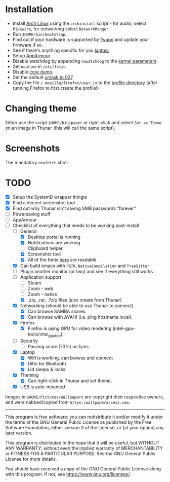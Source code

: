* Installation
- Install [[https://archlinux.org][Arch Linux]] using the ~archinstall~ script - for audio, select ~Pipewire~, for networking select ~NetworkManger~.
- Run ~$HOME/bin/bootstrap~.
- Find out if your hardware is supported by [[https://wiki.archlinux.org/title/Fwupd][fwupd]] and update your firmware if so.
- See if there's anything specific for you [[https://wiki.archlinux.org/title/Category:Laptops][laptop.]]
- Setup [[https://wiki.archlinux.org/title/AppArmor][AppArmour]].
- Disable watchdog by appending ~nowatchdog~ to the [[https://wiki.archlinux.org/title/kernel_parameters][kernel parameters]].
- Set ~noatime~ in ~/etc/fstab~
- Disable [[https://wiki.archlinux.org/title/Core_dump][core dump]].
- Set the default [[https://wiki.archlinux.org/title/Umask][umask to 027]].
- Copy the file ~/.mozilla/firefox/user.js~ to the [[http://kb.mozillazine.org/Profile_folder][profile directory]] (after running Firefox to first create the profile!)

* Changing theme
Either use the script ~$HOME/bin/paper~ or right-click and select ~Set as Theme~ on an image in Thunar (this will call the same script).

* Screenshots

The mandatory ~neofetch~ shot:

[[file:Pictures/info.png]]

* TODO
  - [X] Setup the SystemD wrapper thingie
  - [X] Find a decent screenshot tool
  - [X] Find out why Thunar isn't saving SMB passwords "forever"
  - [ ] Powersaving stuff
  - [ ] AppArmour
  - [-] Checklist of everything that needs to be working post-install
    - [-] General
      * [X] Desktop portal is running
      * [X] Notifications are working
      * [ ] Clipboard helper
      * [X] Screenshot tool
      * [X] All of the fonts [[https://www.cogsci.ed.ac.uk/~richard/unicode-sample.html][here]] are readable.
    - [X] Can build emacs with ~PGTK~, ~NativeCompilation~ and ~TreeSitter~
    - [ ] Plugin another monitor (or two) and see if everything still works
    - [-] Application support
      * [ ] Steam
      * [ ] Zoom - web
      * [ ] Zoom - native
      * [X] .zip, .rar, .7zip files (also create from Thunar)
    - [X] Networking (should be able to use Thunar to connect)
      * [X] Can browse SAMBA shares.
      * [X] Can browse with AVAHI (i.e. ping hostname.local).
    - [X] Firefox
      * [X] Firefox is using GPU for video rendering (intel-gpu-tools/intel_gpu_top)
    - [ ] Security
      * [ ] Passing score (70%) on lynis.
    - [X] Laptop
      * [X] Wifi is working, can browse and connect
      * [X] Ditto for Bluetooth
      * [X] Lid sleeps & locks
    - [X] Theming
      * [X] Can right-click in Thunar and set theme.
    - [X] USB is auto-mounted

Images in ~$HOME/Pictures/Wallpapers~ are copyright their respective owners, and were nabbed/copied from ~https:/wallpaperaccess.com~.

--------------------------------------------------------------------------------

       This program is free software: you can redistribute it and/or
       modify it under the terms of the GNU General Public License as
       published by the Free Software Foundation, either version 3 of
       the License, or (at your option) any later version.

    This program is distributed in the hope that it will be useful,
    but WITHOUT ANY WARRANTY; without even the implied warranty of
    MERCHANTABILITY or FITNESS FOR A PARTICULAR PURPOSE. See the GNU
    General Public License for more details.

    You should have received a copy of the GNU General Public License
    along with this program. If not, see
    <https://www.gnu.org/licenses/>.

